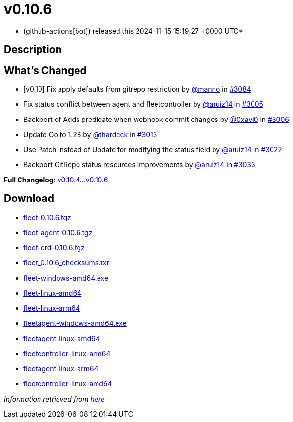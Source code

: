 = v0.10.6
:date: 2024-11-15 15:19:27 +0000 UTC

* (github-actions[bot]) released this 2024-11-15 15:19:27 +0000 UTC*

== Description

== What's Changed

* [v0.10] Fix apply defaults from gitrepo restriction by https://github.com/manno[@manno] in https://github.com/rancher/fleet/pull/3084[#3084]
* Fix status conflict between agent and fleetcontroller by https://github.com/aruiz14[@aruiz14] in https://github.com/rancher/fleet/pull/3005[#3005]
* Backport of Adds predicate when webhook commit changes by https://github.com/0xavi0[@0xavi0] in https://github.com/rancher/fleet/pull/3006[#3006]
* Update Go to 1.23 by https://github.com/thardeck[@thardeck] in https://github.com/rancher/fleet/pull/3013[#3013]
* Use Patch instead of Update for modifying the status field by https://github.com/aruiz14[@aruiz14] in https://github.com/rancher/fleet/pull/3022[#3022]
* Backport GitRepo status resources improvements by https://github.com/aruiz14[@aruiz14] in https://github.com/rancher/fleet/pull/3033[#3033]

*Full Changelog*: link:++https://github.com/rancher/fleet/compare/v0.10.4...v0.10.6++[v0.10.4...v0.10.6]

== Download

* https://github.com/rancher/fleet/releases/download/v0.10.6/fleet-0.10.6.tgz[fleet-0.10.6.tgz]
* https://github.com/rancher/fleet/releases/download/v0.10.6/fleet-agent-0.10.6.tgz[fleet-agent-0.10.6.tgz]
* https://github.com/rancher/fleet/releases/download/v0.10.6/fleet-crd-0.10.6.tgz[fleet-crd-0.10.6.tgz]
* https://github.com/rancher/fleet/releases/download/v0.10.6/fleet_0.10.6_checksums.txt[fleet_0.10.6_checksums.txt]
* https://github.com/rancher/fleet/releases/download/v0.10.6/fleet-windows-amd64.exe[fleet-windows-amd64.exe]
* https://github.com/rancher/fleet/releases/download/v0.10.6/fleet-linux-amd64[fleet-linux-amd64]
* https://github.com/rancher/fleet/releases/download/v0.10.6/fleet-linux-arm64[fleet-linux-arm64]
* https://github.com/rancher/fleet/releases/download/v0.10.6/fleetagent-windows-amd64.exe[fleetagent-windows-amd64.exe]
* https://github.com/rancher/fleet/releases/download/v0.10.6/fleetagent-linux-amd64[fleetagent-linux-amd64]
* https://github.com/rancher/fleet/releases/download/v0.10.6/fleetcontroller-linux-arm64[fleetcontroller-linux-arm64]
* https://github.com/rancher/fleet/releases/download/v0.10.6/fleetagent-linux-arm64[fleetagent-linux-arm64]
* https://github.com/rancher/fleet/releases/download/v0.10.6/fleetcontroller-linux-amd64[fleetcontroller-linux-amd64]

_Information retrieved from https://github.com/rancher/fleet/releases/tag/v0.10.6[here]_
